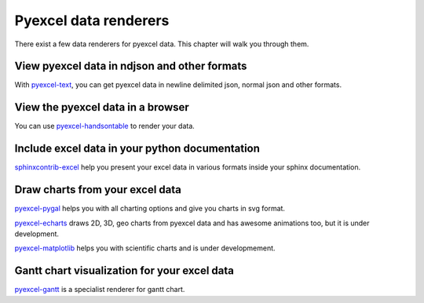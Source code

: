Pyexcel data renderers
=========================

There exist a few data renderers for pyexcel data. This chapter will walk you through them.

View pyexcel data in ndjson and other formats
-------------------------------------------------

With `pyexcel-text`_, you can get pyexcel data in newline delimited json, normal json and
other formats.

View the pyexcel data in a browser
------------------------------------------------

You can use `pyexcel-handsontable`_ to render your data.


Include excel data in your python documentation
--------------------------------------------------

`sphinxcontrib-excel`_ help you present your excel data in various formats inside your
sphinx documentation.

Draw charts from your excel data
--------------------------------------

`pyexcel-pygal`_ helps you with all charting options and give you charts in svg format.

`pyexcel-echarts`_  draws 2D, 3D, geo charts from pyexcel data and has awesome animations too, but
it is under development.

`pyexcel-matplotlib`_ helps you with scientific charts and is under developmement.

Gantt chart visualization for your excel data
-------------------------------------------------

`pyexcel-gantt`_ is a specialist renderer for gantt chart.


.. _pyexcel-text: https://github.com/pyexcel-renderers/pyexcel-text
.. _pyexcel-handsontable: https://github.com/pyexcel-renderers/pyexcel-handsontable
.. _pyexcel-pygal: https://github.com/pyexcel-renderers/pyexcel-pygal
.. _pyexcel-echarts: https://github.com/pyexcel-renderers/pyexcel-echarts
.. _pyexcel-matplotlib: https://github.com/pyexcel-renderers/pyexcel-matplotlib
.. _sphinxcontrib-excel: https://github.com/pyexcel-renderers/sphinxcontrib-excel
.. _pyexcel-gantt: https://github.com/pyexcel-renderers/pyexcel-gantt


